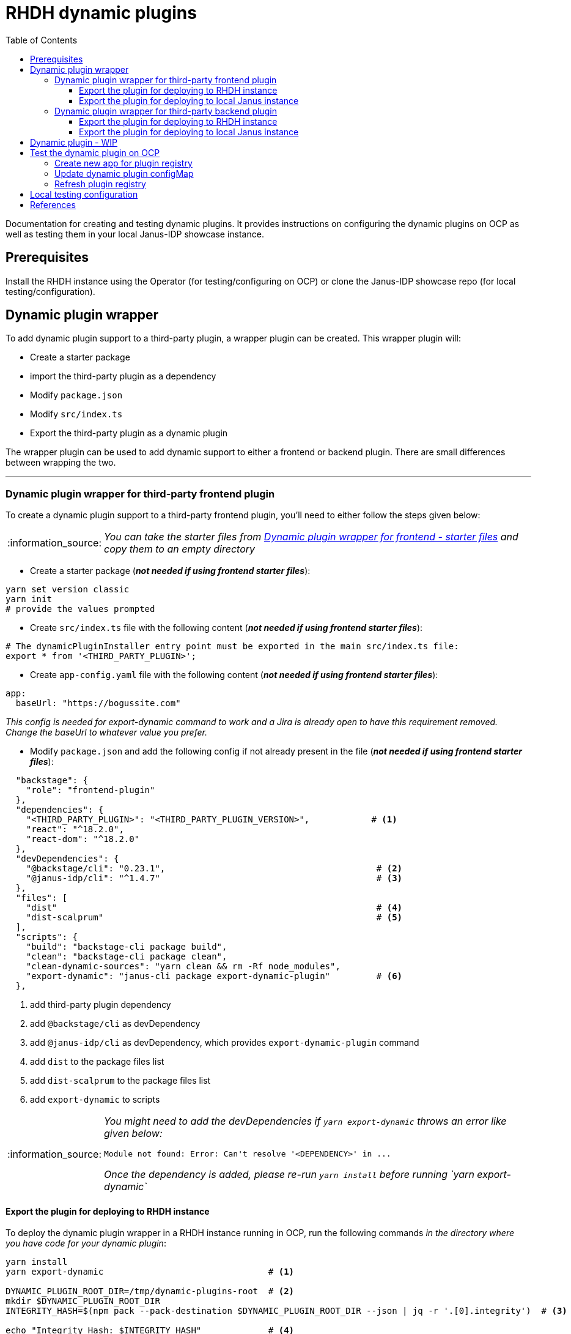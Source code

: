 = RHDH dynamic plugins
:icons: font
:note-caption: :information_source:
:toc:
:toclevels: 5

:url-dynamic-plugins: https://github.com/janus-idp/backstage-showcase/blob/main/showcase-docs/dynamic-plugins.md#frontend-layout-configuration
:uri-dynamic-plugin-fe-starter-files: https://github.com/sgahlot/rhdh-op-config/tree/main/dynamic-plugins/starters/frontend-wrapper-starter
:uri-dynamic-plugin-be-starter-files: https://github.com/sgahlot/rhdh-op-config/tree/main/dynamic-plugins/starters/backend-wrapper-starter
:uri-backstage-new-backend-system: https://backstage.io/docs/plugins/new-backend-system/

Documentation for creating and testing dynamic plugins. It provides instructions on configuring the dynamic plugins on OCP as well as testing them in your local Janus-IDP showcase instance.

== Prerequisites
Install the RHDH instance using the Operator (for testing/configuring on OCP) or clone the Janus-IDP showcase repo (for local testing/configuration).

== Dynamic plugin wrapper
To add dynamic plugin support to a third-party plugin, a wrapper plugin can be created. This wrapper plugin will:

* Create a starter package
* import the third-party plugin as a dependency
* Modify `package.json`
* Modify `src/index.ts`
* Export the third-party plugin as a dynamic plugin

The wrapper plugin can be used to add dynamic support to either a frontend or backend plugin. There are small differences between wrapping the two.

'''

=== Dynamic plugin wrapper for third-party frontend plugin   [[wrapper_frontend_plugin]]
To create a dynamic plugin support to a third-party frontend plugin, you'll need to either follow the steps given below:

[NOTE]
_You can take the starter files from {uri-dynamic-plugin-fe-starter-files}[Dynamic plugin wrapper for frontend - starter files] and copy them to an empty directory_

* Create a starter package (_**not needed if using frontend starter files**_):
[source, bash]
----
yarn set version classic
yarn init
# provide the values prompted
----

* Create `src/index.ts` file with the following content (_**not needed if using frontend starter files**_):
[source, yaml]
----
# The dynamicPluginInstaller entry point must be exported in the main src/index.ts file:
export * from '<THIRD_PARTY_PLUGIN>';
----

* Create `app-config.yaml` file with the following content (_**not needed if using frontend starter files**_):
[source, yaml]
----
app:
  baseUrl: "https://bogussite.com"
----
_This config is needed for export-dynamic command to work and a Jira is already open to have this requirement removed. Change the baseUrl to whatever value you prefer._

* Modify `package.json` and add the following config if not already present in the file (_**not needed if using frontend starter files**_):

[source]
----
  "backstage": {
    "role": "frontend-plugin"
  },
  "dependencies": {
    "<THIRD_PARTY_PLUGIN>": "<THIRD_PARTY_PLUGIN_VERSION>",            # <.>
    "react": "^18.2.0",
    "react-dom": "^18.2.0"
  },
  "devDependencies": {
    "@backstage/cli": "0.23.1",                                         # <.>
    "@janus-idp/cli": "^1.4.7"                                          # <.>
  },
  "files": [
    "dist"                                                              # <.>
    "dist-scalprum"                                                     # <.>
  ],
  "scripts": {
    "build": "backstage-cli package build",
    "clean": "backstage-cli package clean",
    "clean-dynamic-sources": "yarn clean && rm -Rf node_modules",
    "export-dynamic": "janus-cli package export-dynamic-plugin"         # <.>
  },
----
<1> add third-party plugin dependency
<2> add `@backstage/cli` as devDependency
<3> add `@janus-idp/cli` as devDependency, which provides `export-dynamic-plugin` command
<4> add `dist` to the package files list
<5> add `dist-scalprum` to the package files list
<6> add `export-dynamic` to scripts

[NOTE]
====
_You might need to add the devDependencies if `yarn export-dynamic` throws an error like given below:_
```
Module not found: Error: Can't resolve '<DEPENDENCY>' in ...
```

_Once the dependency is added, please re-run `yarn install` before running `yarn export-dynamic`_
====

==== Export the plugin for deploying to RHDH instance

To deploy the dynamic plugin wrapper in a RHDH instance running in OCP, run the following commands _in the directory where you have code for your dynamic plugin_:

[source,bash,options="nowrap"]
----
yarn install
yarn export-dynamic                                # <.>

DYNAMIC_PLUGIN_ROOT_DIR=/tmp/dynamic-plugins-root  # <.>
mkdir $DYNAMIC_PLUGIN_ROOT_DIR
INTEGRITY_HASH=$(npm pack --pack-destination $DYNAMIC_PLUGIN_ROOT_DIR --json | jq -r '.[0].integrity')  # <.>

echo "Integrity Hash: $INTEGRITY_HASH"             # <.>
ls -l $DYNAMIC_PLUGIN_ROOT_DIR                     # <.>
----
<1> export the plugin as a dynamic plugin
<2> Env variable to point to the directory that will contain the dynamic plugin tgz files
<3> Stores the integrity hash of dynamic plugin tgz file after running `npm pack` command. This will also generate the tgz file in the `DYNAMIC_PLUGIN_ROOT_DIR` dir
<4> Displays the integrity hash. This value will be needed later on when adding this dynamic plugin to the configMap
<5> Lists the directory to show you the contents of output directory

Deploy this dynamic plugin in OpenShift, as well as reference it in RHDH, by following the instructions at <<deploy_dynamic_plugins>>

==== Export the plugin for deploying to local Janus instance

To deploy the dynamic plugin wrapper in the Janus instance running locally, run the following commands:
[source, bash]
----
yarn install
yarn export-dynamic --dev    # <.>
----
<1> export the plugin as a dynamic plugin and create a symbolic link to it in the `dynamic-plugins-root` directory in your project directory.

'''

=== Dynamic plugin wrapper for third-party backend plugin       [[wrapper_backend_plugin]]
To create a dynamic plugin support to a third-party backend plugin, you'll need to either follow the steps given below:

[NOTE]
====
. _You can take the starter files from {uri-dynamic-plugin-be-starter-files}[Dynamic plugin wrapper for backend - starter files] and copy them to an empty directory_
. _**In order to wrap a third-party backend plugin, the backend plugin should support the new {uri-backstage-new-backend-system}[Backstage backend system]**_
====

* Create a starter package (_**not needed if using backend starter files**_):
[source, bash]
----
yarn set version classic
yarn init
# provide the values prompted
----

* Create `src/index.ts` file with the following content (_**not needed if using backend starter files**_):
[source, yaml]
----
# The dynamicPluginInstaller entry point must be exported in the main src/index.ts file:
export {default} from '<THIRD_PARTY_PLUGIN>';
----

* Modify `package.json` and add the following config if not already present in the file (_**not needed if using backend starter files**_):

[source,options="nowrap"]
----
  "dependencies": {
    "@backstage/backend-dynamic-feature-service": "0.1.0",              # <.>
  }
  "devDependencies": {
    "@janus-idp/cli": "^1.7.7"                                          # <.>
  },
  "files": [
    "dist-dynamic/*.*",                                                 # <.>
    "dist-dynamic/dist/**",                                             # <.>
    "dist-dynamic/alpha/*"                                              # <.>
  ],
  "scripts": {
    "build": "backstage-cli package build",
    "clean": "backstage-cli package clean",
    "clean-dynamic-sources": "yarn clean && rm -Rf node_modules dist-dynamic",
    "export-dynamic": "janus-cli package export-dynamic-plugin --embed-as-dependencies --embed-package <THIRD_PARTY_PLUGIN>"   # <.>
  }
----
<1> add dependency for `@backstage/backend-dynamic-feature-service`
<2> add `@janus-idp/cli` dependency, which provides a new, required, `export-dynamic-plugin` command. _Version `1.7.7` of the janus-cli is in tech-preview at the moment. If you're unsure of using this version then please use an older version, e.g. `1.4.7`_
<3> add `dist-dynamic/*.*` to the package files list
<4> add `dist-dynamic/dist/**` to the package files list
<5> add `dist-dynamic/alpha/*` to the package files list
<6> add `export-dynamic` to scripts. This will also embedd the dependencies as well as the third party package. _If using another version of janus-cli other than `1.7.7`, please remove the `--embed-as-dependencies` argument from `export-dynamic` script_
  

==== Export the plugin for deploying to RHDH instance

To deploy the dynamic plugin wrapper in a RHDH instance running in OCP, run the following commands _in the directory where you have code for your dynamic plugin_:

[source,bash,options="nowrap"]
----
yarn install
yarn tsc
yarn export-dynamic                                       # <.>

DYNAMIC_PLUGIN_ROOT_DIR=/tmp/dynamic-plugins-root         # <.>
mkdir $DYNAMIC_PLUGIN_ROOT_DIR
INTEGRITY_HASH=$(npm pack ./dist-dynamic --pack-destination $DYNAMIC_PLUGIN_ROOT_DIR --json | jq -r '.[0].integrity')  # <.>

echo "Integrity Hash: $INTEGRITY_HASH"                    # <.>
ls -l $DYNAMIC_PLUGIN_ROOT_DIR                            # <.>
----
<1> export the plugin as a dynamic plugin
<2> Env variable to point to the directory that will contain the dynamic plugin tgz files
<3> Stores the integrity hash of dynamic plugin tgz file after running `npm pack` command. This will also generate the tgz file in the `DYNAMIC_PLUGIN_ROOT_DIR` dir
<4> Displays the integrity hash. This value will be needed later on when adding this dynamic plugin to the configMap
<5> Lists the directory to show you the contents of output directory


Deploy this dynamic plugin in OpenShift, as well as reference it in RHDH, by following the instructions at <<deploy_dynamic_plugins>>

==== Export the plugin for deploying to local Janus instance

To deploy the dynamic plugin wrapper in the Janus instance running locally, run the following commands:
[source, bash]
----
yarn install
yarn tsc
yarn export-dynamic --dev    # <.>
----
<1> export the plugin as a dynamic plugin and create a symbolic link to it in the `dynamic-plugins-root` directory in your project directory.


== Dynamic plugin - WIP   [[custom_dynamic_plugin]]
To add dynamic plugin support to a third-party plugin, a wrapper plugin can be created. This wrapper plugin will:

* import the third-party plugin as a dependency.
* include the additions to the package.json and src/dynamic/index.ts file as described above.
* export it as a dynamic plugin.

== Test the dynamic plugin on OCP [[deploy_dynamic_plugins]]

To test out the dynamic plugin (irrespective of whether it is a wrapper for third-party plugin or custom plugin), please
follow the instructions given below.

=== Create new app for plugin registry

If these commands have already been executed earlier (for another dynamic plugin) then simply run the step given in <<refresh_registry>>

[source,bash,options="nowrap"]
----
oc project <YOUR_PROJECT_OR_NAMESPACE>
oc new-build httpd --name=plugin-registry --binary                          # <.>
oc start-build plugin-registry --from-dir=$DYNAMIC_PLUGIN_ROOT_DIR --wait   # <.>
oc new-app --image-stream=plugin-registry                                   # <.>
----
<1> Creates a new build configuration
<2> Starts a new build for plugin-registry using the `DYNAMIC_PLUGIN_ROOT_DIR` dir as the source. _The `DYNAMIC_PLUGIN_ROOT_DIR` env variable should be set before running this command_
<3> Creates a new app using the plugin-registry build

[NOTE]
.During testing
====
. _You can set an environment variable `SKIP_INTEGRITY_CHECK=true` if you prefer to not use the integrity hash, or want to quickly test changes in your plugin._
. _Setting `integrity` for the dynamic plugin can be skipped once this environment variable is set_
====


'''

=== Update dynamic plugin configMap

Modify the dynamic plugins configMap by adding the following config:
[source, yaml]
----
apiVersion: v1
kind: ConfigMap
metadata:
  name: rhdh-dynamic-plugins
data:
  dynamic-plugins.yaml: |
    includes:
      - dynamic-plugins.default.yaml
    plugins:
      <EXISTING_DYNAMIC_PLUGINS>
      - package: 'http://plugin-registry:8080/<NAME_OF_YOUR_DYNAMIC_PLUGIN>.tgz'    # <.>
        disabled: false
        integrity: '<INTEGRITY_HASH_VALUE_FROM_npm_pack_command>'                   # <.>
        pluginConfig:
          dynamicPlugins:
            frontend:                                                               # <.>
              <NAME_OF_YOUR_DYNAMIC_PLUGIN>:                                        # <.>
                dynamicRoutes:
                  - importName: <THIRD_PARTY_COMPONENT>                             # <.>
                    menuItem:
                      text: <THIRD_PARTY_>                                          # <.>
                    path: /<UNIQUE_PATH>                                            # <.>
----
<1> tgz file name that was created with `npm pack` command (prefixed with `http://plugin-registry:8080` - this is where our plugin-registry app is running)
<2> Integrity hash generated from `npm pack` output
<3> Configuration for the third-party frontned plugin
<4> Name of the wrapper plugin
<5> Component name of the third party plugin. Defauls to the `export` in index.ts
<6> Sidebar menu item text
<7> Unique path in the app

'''

=== Refresh plugin registry    [[refresh_registry]]

For any updates to this plugin, or if you add more dynamic plugins, please run the following command:

[source,bash,options="nowrap"]
----
oc start-build plugin-registry --from-dir=$DYNAMIC_PLUGIN_ROOT_DIR --wait   # <.>
----
<1> Starts a new build for plugin-registry using the `DYNAMIC_PLUGIN_ROOT_DIR` dir as the source


== Local testing configuration

For testing the dynamic plugins locally, please follow the instructions given below.

Add the following config to `app-config.local.yaml` to allow dynamic plugins to be read and configured for local testing:

[source, yaml]
----
app:                                                                                                                           
  title: Janus IDP Backstage Showcase - Dynamic plugins
  baseUrl: http://localhost:3000

proxy:
 skipInvalidProxies: true
 endpoints: {}

dynamicPlugins:
  rootDirectory: dynamic-plugins-root
  frontend:
    <FRONTEND_DYNAMIC_PLUGIN_NAME>:
      dynamicRoutes:
        - importName: <THIRD_PARTY_PLUGIN_COMPONENT>
          menuItem:
            text: "<TEXT_2_DISPLAY_IN_SIDEBAR>"
            icon: "<ICON_FOR_MENU_IN_SIDEBAR>"
          path: /<UNIQUE_PATH>
...
...
----

Configuration for most of the backend plugins will go in the above config yaml but in their own respective sections.

== References

* {url-dynamic-plugins}[RHDH - Dynamic plugin doc] +
* {uri-backstage-new-backend-system}[Backstage new backend system] +
